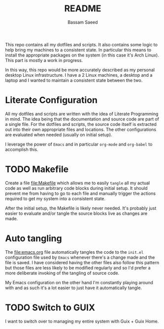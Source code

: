 #+TITLE: README
#+AUTHOR: Bassam Saeed

This repo contains all my dotfiles and scripts. It also contains some
logic to help bring my machines to a consistent state. In particular
this means to install the appropriate packages on the system (in this
case it's Arch Linux). This part is mostly a work in progress.

In this way, this repo would be more accurately described as my
personal desktop Linux infrastructure. I have a 2 Linux machines, a
desktop and a laptop and I wanted to maintain a consistent state
between the two.

* Literate Configuration
  All my dotfiles and scripts are written with the idea of Literate
  Programming in mind. The idea being that the documentation and
  source code are part of a single file. For the dotfiles and scripts,
  the source code itself is extracted out into their own appropriate
  files and locations. The other configurations are evaluated when
  needed (usually on initial setup).

  I leverage the power of ~Emacs~ and in particular ~org-mode~ and
  ~org-babel~ to accomplish this.

* TODO Makefile
  Create a file [[file:Makefile]] which allows me to easily ~tangle~ all my
  actual code as well as run arbitrary code blocks during initial
  setup. It should prevent me from having to go to each file and
  manually trigger the actions required to get my system into a
  consistent state.

  After the initial setup, the Makefile is likely never needed. It's
  probably just easier to evaluate and/or tangle the source blocks
  live as changes are made.

* Auto tangling
  The [[file:emacs.org]] file automatically tangles the code to the
  ~init.el~ configuration file used by ~Emacs~ whenever there's a change
  made and the file is saved. I have considered having the other files
  also follow this pattern but those files are less likely to be
  modified regularly and so I'd prefer a more deliberate invoking of
  the tangling of source code.

  My Emacs configuration on the other hand I'm constantly playing
  around with and as such it's a lot easier to just have it
  automatically tangle.

* TODO Switch to GUIX
  I want to switch over to managing my entire system with Guix + Guix Home.
